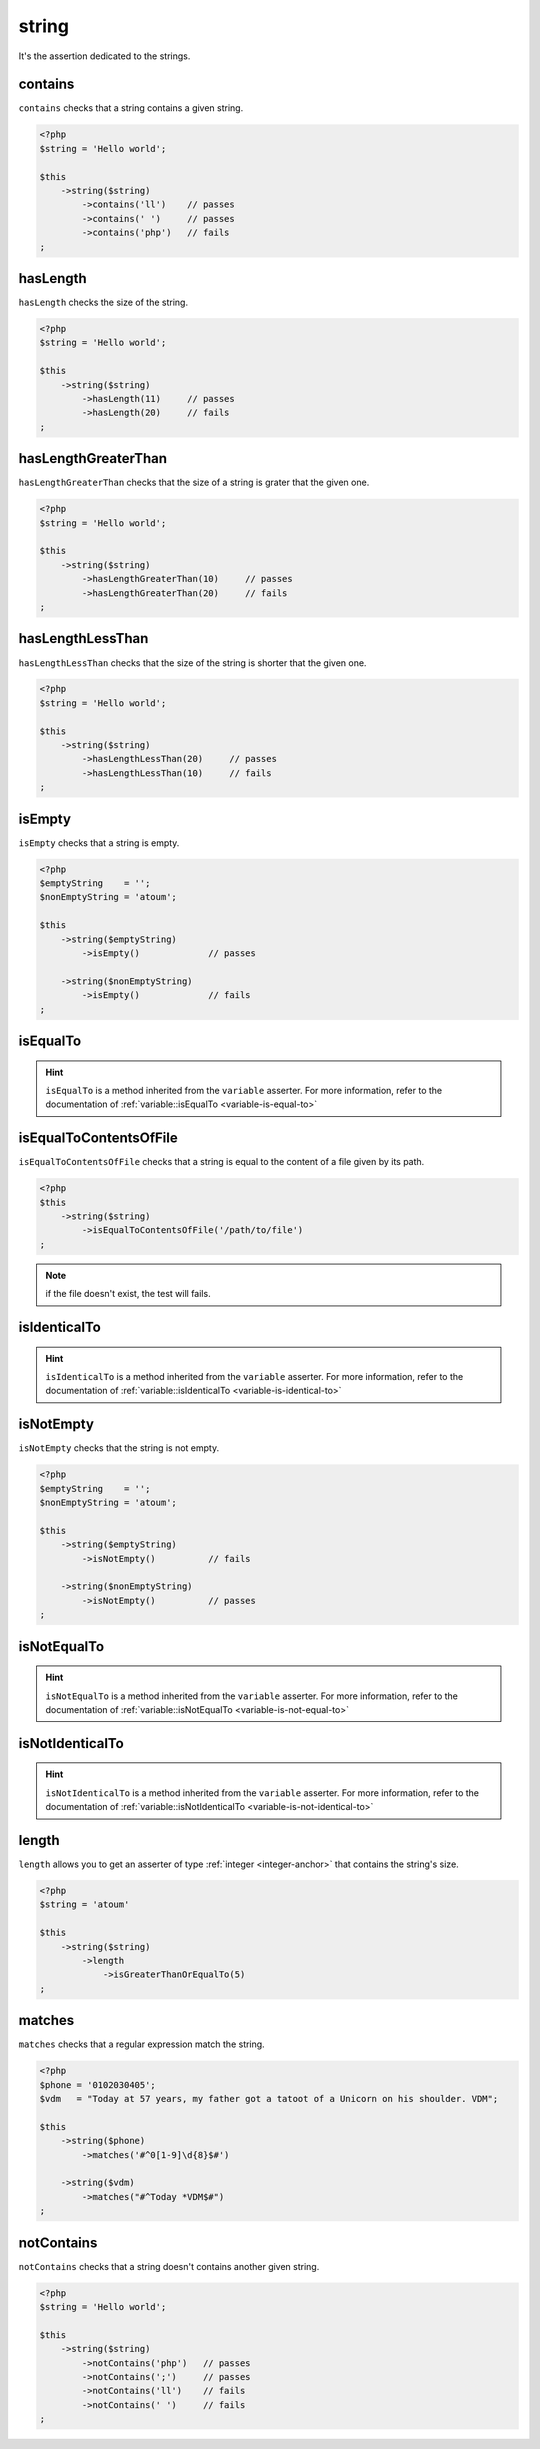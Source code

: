 .. _string-anchor:

string
******

It's the assertion dedicated to the strings.

.. _string-contains:

contains
========

``contains`` checks that a string contains a given string.

.. code-block:: php

   <?php
   $string = 'Hello world';

   $this
       ->string($string)
           ->contains('ll')    // passes
           ->contains(' ')     // passes
           ->contains('php')   // fails
   ;

.. _string-has-length:

hasLength
=========

``hasLength`` checks the size of the string.

.. code-block:: php

   <?php
   $string = 'Hello world';

   $this
       ->string($string)
           ->hasLength(11)     // passes
           ->hasLength(20)     // fails
   ;

.. _string-has-length-greater-than:

hasLengthGreaterThan
====================

``hasLengthGreaterThan`` checks that the size of a string is grater that the given one.

.. code-block:: php

   <?php
   $string = 'Hello world';

   $this
       ->string($string)
           ->hasLengthGreaterThan(10)     // passes
           ->hasLengthGreaterThan(20)     // fails
   ;

.. _string-has-length-less-than:

hasLengthLessThan
=================

``hasLengthLessThan`` checks that the size of the string is shorter that the given one.

.. code-block:: php

   <?php
   $string = 'Hello world';

   $this
       ->string($string)
           ->hasLengthLessThan(20)     // passes
           ->hasLengthLessThan(10)     // fails
   ;

.. _string-is-empty:

isEmpty
=======

``isEmpty`` checks that a string is empty.

.. code-block:: php

   <?php
   $emptyString    = '';
   $nonEmptyString = 'atoum';

   $this
       ->string($emptyString)
           ->isEmpty()             // passes

       ->string($nonEmptyString)
           ->isEmpty()             // fails
   ;

.. _string-is-equal-to:

isEqualTo
=========

.. hint::
   ``isEqualTo`` is a method inherited from the ``variable`` asserter.
   For more information, refer to the documentation of  :ref:`variable::isEqualTo <variable-is-equal-to>`


.. _string-is-equal-to-contents-of-file:

isEqualToContentsOfFile
=======================

``isEqualToContentsOfFile`` checks that a string is equal to the content of a file given by its path.

.. code-block:: php

   <?php
   $this
       ->string($string)
           ->isEqualToContentsOfFile('/path/to/file')
   ;

.. note::
   if the file doesn't exist, the test will fails.


.. _string-is-identical-to:

isIdenticalTo
=============

.. hint::
   ``isIdenticalTo`` is a method inherited from the ``variable`` asserter.
   For more information, refer to the documentation of  :ref:`variable::isIdenticalTo <variable-is-identical-to>`


.. _string-is-not-empty:

isNotEmpty
==========

``isNotEmpty`` checks that the string is not empty.

.. code-block:: php

   <?php
   $emptyString    = '';
   $nonEmptyString = 'atoum';

   $this
       ->string($emptyString)
           ->isNotEmpty()          // fails

       ->string($nonEmptyString)
           ->isNotEmpty()          // passes
   ;

.. _string-is-not-equal-to:

isNotEqualTo
============

.. hint::
   ``isNotEqualTo`` is a method inherited from the ``variable`` asserter.
   For more information, refer to the documentation of  :ref:`variable::isNotEqualTo <variable-is-not-equal-to>`


.. _string-is-not-identical-to:

isNotIdenticalTo
================

.. hint::
   ``isNotIdenticalTo`` is a method inherited from the ``variable`` asserter.
   For more information, refer to the documentation of  :ref:`variable::isNotIdenticalTo <variable-is-not-identical-to>`


.. _length-anchor:

length
======

``length`` allows you to get an asserter of type :ref:`integer <integer-anchor>` that contains the string's size.

.. code-block:: php

   <?php
   $string = 'atoum'

   $this
       ->string($string)
           ->length
               ->isGreaterThanOrEqualTo(5)
   ;

.. _string-matches:

matches
=======

``matches`` checks that a regular expression match the string.

.. code-block:: php

   <?php
   $phone = '0102030405';
   $vdm   = "Today at 57 years, my father got a tatoot of a Unicorn on his shoulder. VDM";

   $this
       ->string($phone)
           ->matches('#^0[1-9]\d{8}$#')

       ->string($vdm)
           ->matches("#^Today *VDM$#")
   ;

.. _string-not-contains:

notContains
===========

``notContains`` checks that a string doesn't contains another given string.

.. code-block:: php

   <?php
   $string = 'Hello world';

   $this
       ->string($string)
           ->notContains('php')   // passes
           ->notContains(';')     // passes
           ->notContains('ll')    // fails
           ->notContains(' ')     // fails
   ;

